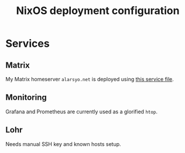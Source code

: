 #+title: NixOS deployment configuration

* Services

** Matrix

My Matrix homeserver =alarsyo.net= is deployed using [[file:services/matrix.nix][this service file]].

** Monitoring

Grafana and Prometheus are currently used as a glorified =htop=.

** Lohr

Needs manual SSH key and known hosts setup.
